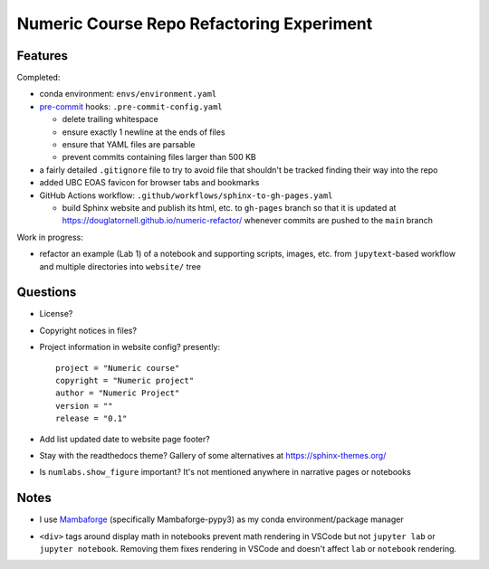 Numeric Course Repo Refactoring Experiment
==========================================

Features
--------

Completed:

* conda environment: ``envs/environment.yaml``

* `pre-commit`_ hooks: ``.pre-commit-config.yaml``

  * delete trailing whitespace
  * ensure exactly 1 newline at the ends of files
  * ensure that YAML files are parsable
  * prevent commits containing files larger than 500 KB

  .. _pre-commit: https://pre-commit.com/

* a fairly detailed ``.gitignore`` file to try to avoid file that shouldn't be tracked
  finding their way into the repo

* added UBC EOAS favicon for browser tabs and bookmarks

* GitHub Actions workflow: ``.github/workflows/sphinx-to-gh-pages.yaml``

  * build Sphinx website
    and publish its html, etc. to ``gh-pages`` branch so that it is updated at
    https://douglatornell.github.io/numeric-refactor/
    whenever commits are pushed to the ``main`` branch


Work in progress:

* refactor an example
  (Lab 1)
  of a notebook and supporting scripts,
  images,
  etc. from ``jupytext``-based workflow and multiple directories into ``website/`` tree


Questions
---------

* License?

* Copyright notices in files?

* Project information in website config? presently:

  ::

    project = "Numeric course"
    copyright = "Numeric project"
    author = "Numeric Project"
    version = ""
    release = "0.1"

* Add list updated date to website page footer?

* Stay with the readthedocs theme? Gallery of some alternatives at https://sphinx-themes.org/

* Is ``numlabs.show_figure`` important? It's not mentioned anywhere in narrative pages or notebooks


Notes
-----

* I use `Mambaforge`_
  (specifically Mambaforge-pypy3)
  as my conda environment/package manager

.. _Mambaforge: https://github.com/conda-forge/miniforge#mambaforge

* ``<div>`` tags around display math in notebooks prevent math rendering in VSCode but not
  ``jupyter lab`` or ``jupyter notebook``.
  Removing them fixes rendering in VSCode and doesn't affect ``lab`` or ``notebook`` rendering.
